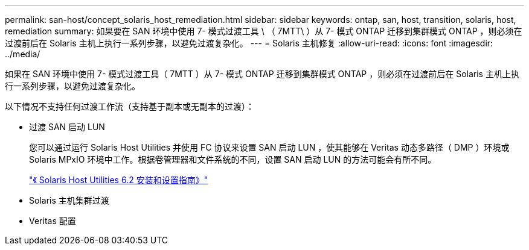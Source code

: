 ---
permalink: san-host/concept_solaris_host_remediation.html 
sidebar: sidebar 
keywords: ontap, san, host, transition, solaris, host, remediation 
summary: 如果要在 SAN 环境中使用 7- 模式过渡工具 \ （ 7MTT\ ）从 7- 模式 ONTAP 迁移到集群模式 ONTAP ，则必须在过渡前后在 Solaris 主机上执行一系列步骤，以避免过渡复杂化。 
---
= Solaris 主机修复
:allow-uri-read: 
:icons: font
:imagesdir: ../media/


[role="lead"]
如果在 SAN 环境中使用 7- 模式过渡工具（ 7MTT ）从 7- 模式 ONTAP 迁移到集群模式 ONTAP ，则必须在过渡前后在 Solaris 主机上执行一系列步骤，以避免过渡复杂化。

以下情况不支持任何过渡工作流（支持基于副本或无副本的过渡）：

* 过渡 SAN 启动 LUN
+
您可以通过运行 Solaris Host Utilities 并使用 FC 协议来设置 SAN 启动 LUN ，使其能够在 Veritas 动态多路径（ DMP ）环境或 Solaris MPxIO 环境中工作。根据卷管理器和文件系统的不同，设置 SAN 启动 LUN 的方法可能会有所不同。

+
https://library.netapp.com/ecm/ecm_download_file/ECMLP2748974["《 Solaris Host Utilities 6.2 安装和设置指南》"]

* Solaris 主机集群过渡
* Veritas 配置

